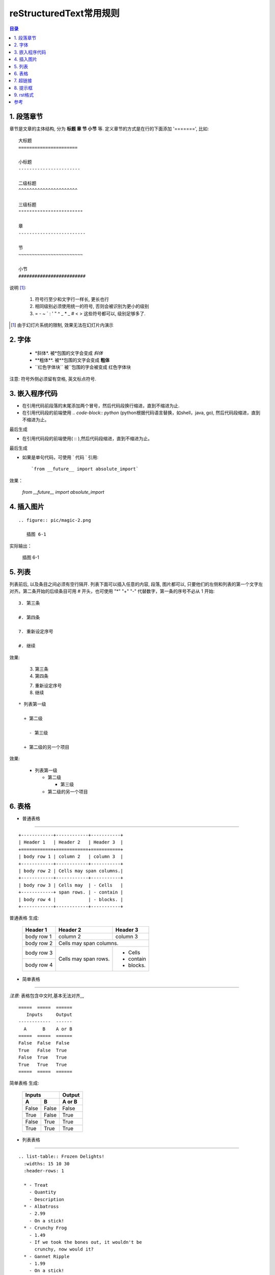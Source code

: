 
==================================================
reStructuredText常用规则
==================================================

.. contents:: 目录
.. section-numbering

1. 段落章节
-----------------------

章节是文章的主体结构, 分为 **标题 章 节 小节** 等. 定义章节的方式是在行的下面添加 '=======', 比如::

	大标题
	======================

	小标题
	-----------------------    

	二级标题
	^^^^^^^^^^^^^^^^^^^^^^   

	三级标题
	""""""""""""""""""""""""

	章
	-------------------------

	节
	~~~~~~~~~~~~~~~~~~~~~~~~

	小节
	#########################

说明 [1]_:

 1. 符号行至少和文字行一样长, 更长也行

 #. 相同级别必须使用统一的符号, 否则会被识别为更小的级别
 
 #. =  -  ~  `  :  '  "  ^  _  *  _  #  <  > 
    这些符号都可以, 级别足够多了.

.. [1] 由于幻灯片系统的限制, 效果无法在幻灯片内演示

2. 字体
-----------------------

 - \*斜体\*.  被\*包围的文字会变成 *斜体*
 - \**粗体**.  被\**包围的文字会变成 **粗体**
 - \``红色字体块\`` 被\``包围的字会被变成 ``红色字体块``


注意: 符号外侧必须留有空格, 英文标点符号. 


3. 嵌入程序代码
-----------------------

- 在引用代码前段落的末尾添加两个冒号，然后代码段换行缩进，直到不缩进为止.         

- 在引用代码段的前端使用  `.. code-block:: python`  (python根据代码语言替换，如shell，java, go), 然后代码段缩进，直到不缩进为止。

.. image:: pic/embeded_format1.png

最后生成

.. image:: pic/embeded_format2.png


- 在引用代码段的前端使用( \:: ),然后代码段缩进，直到不缩进为止。

.. image:: pic/embeded_format3.png
		
最后生成

.. image:: pic/embeded_format2.png

- 如果是单句代码，可使用 \` 代码 \` 引用::

	`from __future__ import absolute_import` 
	
效果：
	
	`from __future__ import absolute_import` 


4. 插入图片
-----------------------

::

  .. figure:: pic/magic-2.png

     插图 6-1

实际输出：

.. figure:: pic/magic-2.png

   插图 6-1
   
 
5. 列表
-----------------------

列表前后, 以及条目之间必须有空行隔开. 列表下面可以插入任意的内容, 段落, 图片都可以, 只要他们的左侧和列表的第一个文字左对齐。第二条开始的后续条目可用 \# 开头，也可使用 "*" "+" "-" 代替数字，第一条的序号不必从 1 开始::

 3. 第三条
 
 #. 第四条
 
 7. 重新设定序号
 
 #. 继续

效果:

 3. 第三条
 
 #. 第四条
 
 7. 重新设定序号
 
 #. 继续

::

 * 列表第一级

   + 第二级

     - 第三级

   + 第二级的另一个项目

效果:

 * 列表第一级

   + 第二级

     - 第三级

   + 第二级的另一个项目


6. 表格
-----------------------

- 普通表格 
^^^^^^^^^^^^^^^^^^^^^^^^^^^^^^^^^^^^^^^^^^^^^^^^^^^^^^^^^^^^^^^^^^^^

::

 +------------+------------+-----------+
 | Header 1   | Header 2   | Header 3  |
 +============+============+===========+
 | body row 1 | column 2   | column 3  |
 +------------+------------+-----------+
 | body row 2 | Cells may span columns.|
 +------------+------------+-----------+
 | body row 3 | Cells may  | - Cells   |
 +------------+ span rows. | - contain |
 | body row 4 |            | - blocks. |
 +------------+------------+-----------+


普通表格 生成:

 +------------+------------+-----------+
 | Header 1   | Header 2   | Header 3  |
 +============+============+===========+
 | body row 1 | column 2   | column 3  |
 +------------+------------+-----------+
 | body row 2 | Cells may span columns.|
 +------------+------------+-----------+
 | body row 3 | Cells may  | - Cells   |
 +------------+ span rows. | - contain |
 | body row 4 |            | - blocks. |
 +------------+------------+-----------+

- 简单表格
^^^^^^^^^^^^^^^^^^^^^^^^^^^^^^^^^^^^^^^^^^^^^^^^^^^^^^^^^^^^^^^^^^^^

*注意:* 表格包含中文时,基本无法对齐,,,

::

 =====  =====  ====== 
    Inputs     Output 
 ------------  ------ 
   A      B    A or B 
 =====  =====  ====== 
 False  False  False 
 True   False  True 
 False  True   True 
 True   True   True 
 =====  =====  ======

简单表格  生成:

 =====  =====  ====== 
    Inputs     Output 
 ------------  ------ 
   A      B    A or B 
 =====  =====  ====== 
 False  False  False 
 True   False  True 
 False  True   True 
 True   True   True 
 =====  =====  ======

- 列表表格
^^^^^^^^^^^^^^^^^^^^^^^^^^^^^^^^^^^^^^^^^^^^^^^^^^^^^^^^^^^^^^^^^^^^

::

 .. list-table:: Frozen Delights!
   :widths: 15 10 30
   :header-rows: 1

   * - Treat
     - Quantity
     - Description
   * - Albatross
     - 2.99
     - On a stick!
   * - Crunchy Frog
     - 1.49
     - If we took the bones out, it wouldn't be
       crunchy, now would it?
   * - Gannet Ripple
     - 1.99
     - On a stick!


列表表格 生成:

.. list-table:: Frozen Delights!
   :widths: 15 10 30
   :header-rows: 1

   * - Treat
     - Quantity
     - Description
   * - Albatross
     - 2.99
     - On a stick!
   * - Crunchy Frog
     - 1.49
     - If we took the bones out, it wouldn't be
       crunchy, now would it?
   * - Gannet Ripple
     - 1.99
     - On a stick!

7. 超链接
--------------------

::
	
	* `《PEP8.org》 <http://pep8.org/>`_
	* `《PEP 8 -- Style Guide for Python Code》 <https://www.python.org/dev/peps/pep-0008/>`_
	
效果：

* `《PEP8.org》 <http://pep8.org/>`_
* `《PEP 8 -- Style Guide for Python Code》 <https://www.python.org/dev/peps/pep-0008/>`_

8. 提示框
---------------------
::

	.. Attention:: Directives at large.

	.. Caution:: Don't take any wooden nickels.

	.. DANGER:: Mad scientist at work!

	.. Error:: Does not compute.

	.. Hint:: It's bigger than a bread box.

	.. Important::
	   - Wash behind your ears.
	   - Clean up your room.
	   - Call your mother.
	   - Back up your data.

	.. Note:: This is a note.

	.. Tip:: 15% if the service is good.

	.. WARNING:: Strong prose may provoke extreme mental exertion.
	   Reader discretion is strongly advised.

	.. admonition:: And, by the way...

	   You can make up your own admonition too.

	.. seealso::

		本书并非一本介绍Git的书，并且假设读者已经掌握了Git的相关操作。如果读者对\
		Git尚不了解，可以参考我写的 《Git权威指南》\ [#]_\ 一书。此外还可以从网上\
		找到很多免费的、很好的Git资料，如：Git社区书\ [#]_\ 、Pro Git\ [#]_\ 等。

效果：

.. Attention:: Directives at large.

.. Caution:: Don't take any wooden nickels.

.. DANGER:: Mad scientist at work!

.. Error:: Does not compute.

.. Hint:: It's bigger than a bread box.

.. Important::
   - Wash behind your ears.
   - Clean up your room.
   - Call your mother.
   - Back up your data.

.. Note:: This is a note.

.. Tip:: 15% if the service is good.

.. WARNING:: Strong prose may provoke extreme mental exertion.
   Reader discretion is strongly advised.

.. admonition:: And, by the way...

   You can make up your own admonition too.

.. seealso::

    本书并非一本介绍Git的书，并且假设读者已经掌握了Git的相关操作。如果读者对\
    Git尚不了解，可以参考我写的 《Git权威指南》\ [#]_\ 一书。此外还可以从网上\
    找到很多免费的、很好的Git资料，如：Git社区书\ [#]_\ 、Pro Git\ [#]_\ 等。

9. rst格式
-------------------
::

	.. include:: ../README.rst	在index.rst中添加其他rst文件
	.. contents:: 目录	       生成目录
	
	.. toctree::
	   :glob:			生成次级标题目录
	   :maxdepth: 3			显示最大目录层级
	   :caption: 读书笔记	     显示 读书笔记
	   :titlesonly:			只显示标题
	   :numbered: 2			生成次级下两级标题目录

参考
---------------
https://linuxtools-rst.readthedocs.io/zh_CN/latest/helloworld.html
https://www.jianshu.com/p/1885d5570b37
https://docutils.sourceforge.io/docs/user/rst/quickref.html

